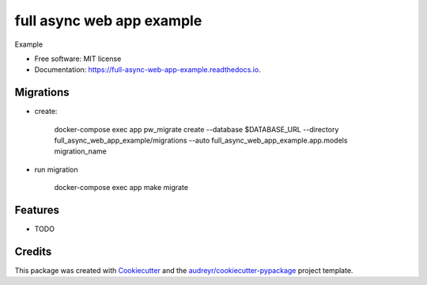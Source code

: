 ===============================
full async web app example
===============================


.. image:: https://img.shields.io/pypi/v/full_async_web_app_example.svg
        :target: https://pypi.python.org/pypi/full_async_web_app_example

.. image:: https://img.shields.io/travis/beetleman/full_async_web_app_example.svg
        :target: https://travis-ci.org/beetleman/full_async_web_app_example

.. image:: https://readthedocs.org/projects/full-async-web-app-example/badge/?version=latest
        :target: https://full-async-web-app-example.readthedocs.io/en/latest/?badge=latest
        :alt: Documentation Status

.. image:: https://pyup.io/repos/github/beetleman/full_async_web_app_example/shield.svg
     :target: https://pyup.io/repos/github/beetleman/full_async_web_app_example/
     :alt: Updates


Example


* Free software: MIT license
* Documentation: https://full-async-web-app-example.readthedocs.io.

Migrations
----------

* create:

        docker-compose exec app pw_migrate create --database $DATABASE_URL --directory full_async_web_app_example/migrations --auto full_async_web_app_example.app.models migration_name

* run migration

        docker-compose exec app make migrate


Features
--------

* TODO

Credits
---------

This package was created with Cookiecutter_ and the `audreyr/cookiecutter-pypackage`_ project template.

.. _Cookiecutter: https://github.com/audreyr/cookiecutter
.. _`audreyr/cookiecutter-pypackage`: https://github.com/audreyr/cookiecutter-pypackage
